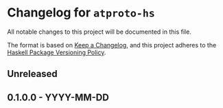 * Changelog for ~atproto-hs~

All notable changes to this project will be documented in this file.

The format is based on [[https://keepachangelog.com/en/1.0.0/][Keep a Changelog]],
and this project adheres to the
[[https://pvp.haskell.org/][Haskell Package Versioning Policy]].

** Unreleased

** 0.1.0.0 - YYYY-MM-DD
